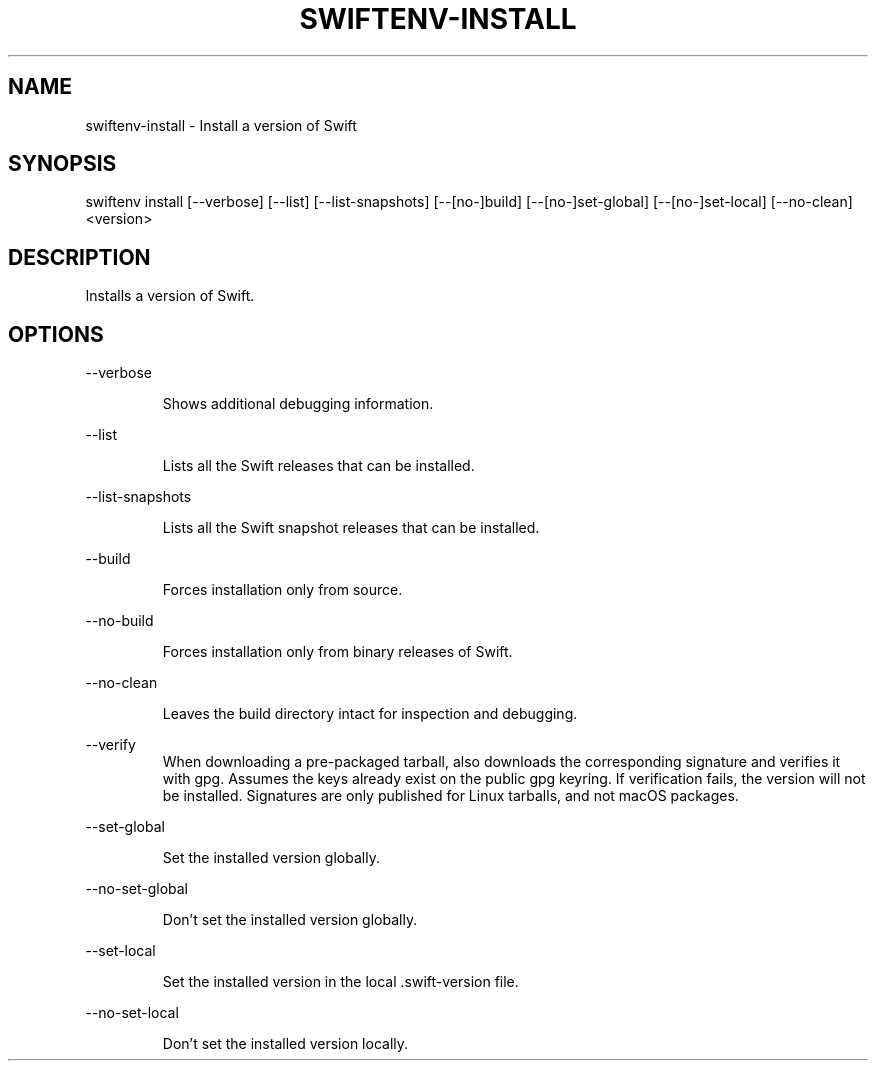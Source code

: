 .TH SWIFTENV\-INSTALL 1

.SH NAME
swiftenv-install \- Install a version of Swift

.SH SYNOPSIS
swiftenv install [\-\-verbose] [\-\-list] [\-\-list-snapshots] [\-\-[no\-]build] [\-\-[no\-]set\-global] [\-\-[no\-]set\-local] [--no-clean] <version>

.SH DESCRIPTION

Installs a version of Swift.

.SH OPTIONS

\-\-verbose

.RS
Shows additional debugging information.
.RE

\-\-list

.RS
Lists all the Swift releases that can be installed.
.RE

\-\-list-snapshots

.RS
Lists all the Swift snapshot releases that can be installed.
.RE

\-\-build

.RS
Forces installation only from source.
.RE

\-\-no\-build

.RS
Forces installation only from binary releases of Swift.
.RE

\-\-no\-clean

.RS
Leaves the build directory intact for inspection and debugging.
.RE

\-\-verify\

.RS
When downloading a pre-packaged tarball, also downloads the corresponding signature and verifies it with gpg. Assumes the keys already exist on the public gpg keyring. If verification fails, the version will not be installed. Signatures are only published for Linux tarballs, and not macOS packages.
.RE

\-\-set\-global

.RS
Set the installed version globally.
.RE

\-\-no\-set\-global

.RS
Don't set the installed version globally.
.RE

\-\-set\-local

.RS
Set the installed version in the local .swift-version file.
.RE


\-\-no\-set\-local

.RS
Don't set the installed version locally.
.RE
